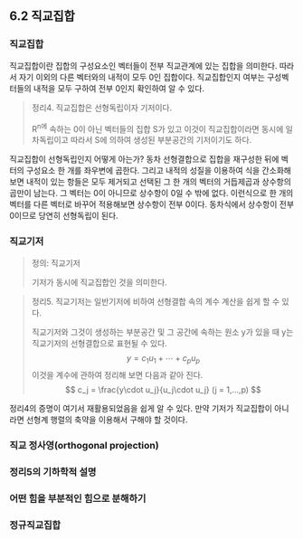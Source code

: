 ** 6.2 직교집합
*** 직교집합
    직교집합이란 집합의 구성요소인 벡터들이 전부 직교관계에 있는 집합을 의미한다.
    따라서 자기 이외의 다른 벡터와의 내적이 모두 0인 집합이다.
    직교집합인지 여부는 구성벡터들의 내적을 모두 구하여 전부 0인지 확인하여 알 수 있다.

    #+BEGIN_QUOTE
    정리4. 직교집합은 선형독립이자 기저이다.

    R^n에 속하는 0이 아닌 벡터들의 집합 S가 있고 이것이 직교집합이라면
    동시에 일차독립이고 따라서 S에 의하여 생성된 부분공간의 기저이기도 하다.
    #+END_QUOTE

    직교집합이 선형독립인지 어떻게 아는가?
    동차 선형결합으로 집합을 재구성한 뒤에 벡터의 구성요소 한 개를 좌우변에 곱한다.
    그리고 내적의 성질을 이용하여 식을 간소화해보면 
    내적이 있는 항들은 모두 제거되고 
    선택된 그 한 개의 벡터의 거듭제곱과 상수항의 곱만이 남는다.
    그 벡터는 0이 아니므로 상수항이 0일 수 밖에 없다.
    이런식으로 한 개의 벡터를 다른 벡터로 바꾸어 적용해보면 상수항이 전부 0이다.
    동차식에서 상수항이 전부 0이므로 당연히 선형독립이 된다.

*** 직교기저
    #+BEGIN_QUOTE
    정의: 직교기저

    기저가 동시에 직교집합인 것을 의미한다.
    #+END_QUOTE

    #+BEGIN_QUOTE
    정리5. 직교기저는 일반기저에 비하여 선형결합 속의 계수 계산을 쉽게 할 수 있다.

    직교기저와 그것이 생성하는 부분공간 및 그 공간에 속하는 원소 y가 있을 때 y는 직교기저의 선형결합으로 표현될 수 있다.
      $$ y = c_1u_1 + \cdots + c_pu_p $$
    이것을 계수에 관하여 정리해 보면 다음과 같아 진다.
      $$ c_j = \frac{y\cdot u_j}{u_j\cdot u_j}  (j = 1,...,p) $$
    #+END_QUOTE

    정리4의 증명이 여기서 재활용되었음을 쉽게 알 수 있다.
    만약 기저가 직교집합이 아니라면 선형계 행렬의 축약을 이용해서 구해야 할 것이다.

*** 직교 정사영(orthogonal projection)
    
*** 정리5의 기하학적 설명

*** 어떤 힘을 부분적인 힘으로 분해하기

*** 정규직교집합
    
